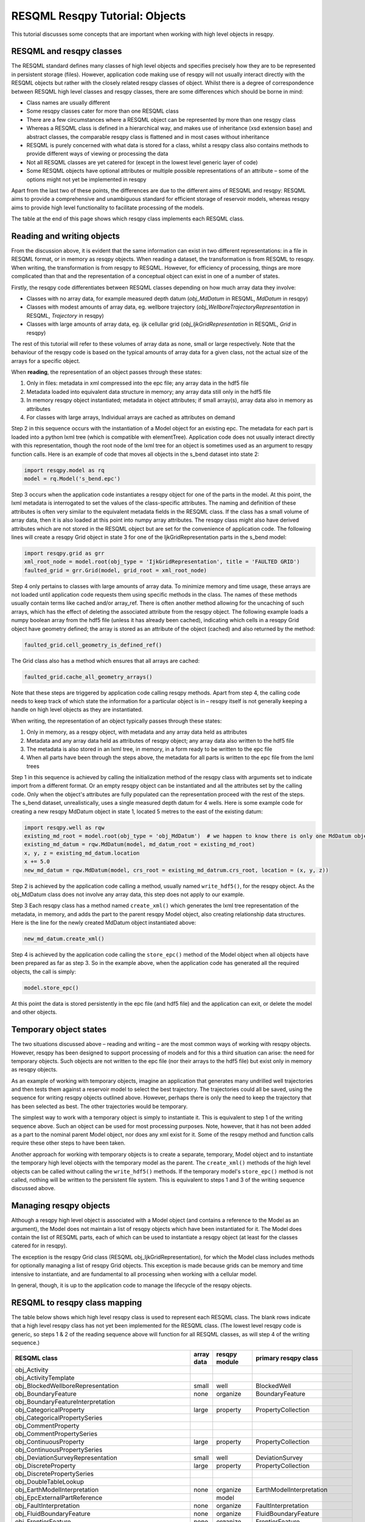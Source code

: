 RESQML Resqpy Tutorial: Objects
===============================

This tutorial discusses some concepts that are important when working with high level objects in resqpy.

RESQML and resqpy classes
-------------------------
The RESQML standard defines many classes of high level objects and specifies precisely how they are to be represented in persistent storage (files). However, application code making use of resqpy will not usually interact directly with the RESQML objects but rather with the closely related resqpy classes of object. Whilst there is a degree of correspondence between RESQML high level classes and resqpy classes, there are some differences which should be borne in mind:

* Class names are usually different
* Some resqpy classes cater for more than one RESQML class
* There are a few circumstances where a RESQML object can be represented by more than one resqpy class
* Whereas a RESQML class is defined in a hierarchical way, and makes use of inheritance (xsd extension base) and abstract classes, the comparable resqpy class is flattened and in most cases without inheritance
* RESQML is purely concerned with what data is stored for a class, whilst a resqpy class also contains methods to provide different ways of viewing or processing the data
* Not all RESQML classes are yet catered for (except in the lowest level generic layer of code)
* Some RESQML objects have optional attributes or multiple possible representations of an attribute – some of the options might not yet be implemented in resqpy

Apart from the last two of these points, the differences are due to the different aims of RESQML and resqpy: RESQML aims to provide a comprehensive and unambiguous standard for efficient storage of reservoir models, whereas resqpy aims to provide high level functionality to facilitate processing of the models.

The table at the end of this page shows which resqpy class implements each RESQML class.

Reading and writing objects
---------------------------
From the discussion above, it is evident that the same information can exist in two different representations: in a file in RESQML format, or in memory as resqpy objects. When reading a dataset, the transformation is from RESQML to resqpy. When writing, the transformation is from resqpy to RESQML. However, for efficiency of processing, things are more complicated than that and the representation of a conceptual object can exist in one of a number of states.

Firstly, the resqpy code differentiates between RESQML classes depending on how much array data they involve:

* Classes with no array data, for example measured depth datum (*obj_MdDatum* in RESQML, *MdDatum* in resqpy)
* Classes with modest amounts of array data, eg. wellbore trajectory (*obj_WellboreTrajectoryRepresentation* in RESQML, *Trajectory* in resqpy)
* Classes with large amounts of array data, eg. ijk cellullar grid (*obj_IjkGridRepresentation* in RESQML, *Grid* in resqpy)

The rest of this tutorial will refer to these volumes of array data as none, small or large respectively. Note that the behaviour of the resqpy code is based on the typical amounts of array data for a given class, not the actual size of the arrays for a specific object.

When **reading**, the representation of an object passes through these states:

1. Only in files: metadata in xml compressed into the epc file; any array data in the hdf5 file
2. Metadata loaded into equivalent data structure in memory; any array data still only in the hdf5 file
3. In memory resqpy object instantiated; metadata in object attributes; if small array(s), array data also in memory as attributes
4. For classes with large arrays, Individual arrays are cached as attributes on demand

Step 2 in this sequence occurs with the instantiation of a Model object for an existing epc. The metadata for each part is loaded into a python lxml tree (which is compatible with elementTree). Application code does not usually interact directly with this representation, though the root node of the lxml tree for an object is sometimes used as an argument to resqpy function calls. Here is an example of code that moves all objects in the s_bend dataset into state 2:

.. code-block:: python

    import resqpy.model as rq
    model = rq.Model('s_bend.epc')

Step 3 occurs when the application code instantiates a resqpy object for one of the parts in the model. At this point, the lxml metadata is interrogated to set the values of the class-specific attributes. The naming and definition of these attributes is often very similar to the equivalent metadata fields in the RESQML class. If the class has a small volume of array data, then it is also loaded at this point into numpy array attributes. The resqpy class might also have derived attributes which are not stored in the RESQML object but are set for the convenience of application code. The following lines will create a resqpy Grid object in state 3 for one of the IjkGridRepresentation parts in the s_bend model:

.. code-block:: python

    import resqpy.grid as grr
    xml_root_node = model.root(obj_type = 'IjkGridRepresentation', title = 'FAULTED GRID')
    faulted_grid = grr.Grid(model, grid_root = xml_root_node)

Step 4 only pertains to classes with large amounts of array data. To minimize memory and time usage, these arrays are not loaded until application code requests them using specific methods in the class. The names of these methods usually contain terms like cached and/or array_ref. There is often another method allowing for the uncaching of such arrays, which has the effect of deleting the associated attribute from the resqpy object. The following example loads a numpy boolean array from the hdf5 file (unless it has already been cached), indicating which cells in a resqpy Grid object have geometry defined; the array is stored as an attribute of the object (cached) and also returned by the method:

.. code-block:: python

    faulted_grid.cell_geometry_is_defined_ref()

The Grid class also has a method which ensures that all arrays are cached:

.. code-block:: python

    faulted_grid.cache_all_geometry_arrays()

Note that these steps are triggered by application code calling resqpy methods. Apart from step 4, the calling code needs to keep track of which state the information for a particular object is in – resqpy itself is not generally keeping a handle on high level objects as they are instantiated.

When writing, the representation of an object typically passes through these states:

1. Only in memory, as a resqpy object, with metadata and any array data held as attributes
2. Metadata and any array data held as attributes of resqpy object; any array data also written to the hdf5 file
3. The metadata is also stored in an lxml tree, in memory, in a form ready to be written to the epc file
4. When all parts have been through the steps above, the metadata for all parts is written to the epc file from the lxml trees

Step 1 in this sequence is achieved by calling the initialization method of the resqpy class with arguments set to indicate import from a different format. Or an empty resqpy object can be instantiated and all the attributes set by the calling code. Only when the object's attributes are fully populated can the representation proceed with the rest of the steps. The s_bend dataset, unrealistically, uses a single measured depth datum for 4 wells. Here is some example code for creating a new resqpy MdDatum object in state 1, located 5 metres to the east of the existing datum:

.. code-block:: python

    import resqpy.well as rqw
    existing_md_root = model.root(obj_type = 'obj_MdDatum')  # we happen to know there is only one MdDatum object
    existing_md_datum = rqw.MdDatum(model, md_datum_root = existing_md_root)
    x, y, z = existing_md_datum.location
    x += 5.0
    new_md_datum = rqw.MdDatum(model, crs_root = existing_md_datrum.crs_root, location = (x, y, z))

Step 2 is achieved by the application code calling a method, usually named ``write_hdf5()``, for the resqpy object. As the obj_MdDatum class does not involve any array data, this step does not apply to our example.

Step 3 Each resqpy class has a method named ``create_xml()`` which generates the lxml tree representation of the metadata, in memory, and adds the part to the parent resqpy Model object, also creating relationship data structures. Here is the line for the newly created MdDatum object instantiated above:

.. code-block:: python

    new_md_datum.create_xml()

Step 4 is achieved by the application code calling the ``store_epc()`` method of the Model object when all objects have been prepared as far as step 3. So in the example above, when the application code has generated all the required objects, the call is simply:

.. code-block:: python

    model.store_epc()

At this point the data is stored persistently in the epc file (and hdf5 file) and the application can exit, or delete the model and other objects.

Temporary object states
-----------------------
The two situations discussed above – reading and writing – are the most common ways of working with resqpy objects. However, resqpy has been designed to support processing of models and for this a third situation can arise: the need for temporary objects. Such objects are not written to the epc file (nor their arrays to the hdf5 file) but exist only in memory as resqpy objects.

As an example of working with temporary objects, imagine an application that generates many undrilled well trajectories and then tests them against a reservoir model to select the best trajectory. The trajectories could all be saved, using the sequence for writing resqpy objects outlined above. However, perhaps there is only the need to keep the trajectory that has been selected as best. The other trajectories would be temporary.

The simplest way to work with a temporary object is simply to instantiate it. This is equivalent to step 1 of the writing sequence above. Such an object can be used for most processing purposes. Note, however, that it has not been added as a part to the nominal parent Model object, nor does any xml exist for it. Some of the resqpy method and function calls require these other steps to have been taken.

Another approach for working with temporary objects is to create a separate, temporary, Model object and to instantiate the temporary high level objects with the temporary model as the parent. The ``create_xml()`` methods of the high level objects can be called without calling the ``write_hdf5()`` methods. If the temporary model's ``store_epc()`` method is not called, nothing will be written to the persistent file system. This is equivalent to steps 1 and 3 of the writing sequence discussed above.

Managing resqpy objects
-----------------------
Although a resqpy high level object is associated with a Model object (and contains a reference to the Model as an argument), the Model does not maintain a list of resqpy objects which have been instantiated for it. The Model does contain the list of RESQML parts, each of which can be used to instantiate a resqpy object (at least for the classes catered for in resqpy).

The exception is the resqpy Grid class (RESQML obj_IjkGridRepresentation), for which the Model class includes methods for optionally managing a list of resqpy Grid objects. This exception is made because grids can be memory and time intensive to instantiate, and are fundamental to all processing when working with a cellular model.

In general, though, it is up to the application code to manage the lifecycle of the resqpy objects.

RESQML to resqpy class mapping
------------------------------
The table below shows which high level resqpy class is used to represent each RESQML class. The blank rows indicate that a high level resqpy class has not yet been implemented for the RESQML class. (The lowest level resqpy code is generic, so steps 1 & 2 of the reading sequence above will function for all RESQML classes, as will step 4 of the writing sequence.)

+--------------------------------------------------------+------------+---------------+-------------------------------+
| RESQML class                                           | array data | resqpy module | primary resqpy class          |
+========================================================+============+===============+===============================+
| obj_Activity                                           |            |               |                               |
+--------------------------------------------------------+------------+---------------+-------------------------------+
| obj_ActivityTemplate                                   |            |               |                               |
+--------------------------------------------------------+------------+---------------+-------------------------------+
| obj_BlockedWellboreRepresentation                      | small      | well          | BlockedWell                   |
+--------------------------------------------------------+------------+---------------+-------------------------------+
| obj_BoundaryFeature                                    | none       | organize      | BoundaryFeature               |
+--------------------------------------------------------+------------+---------------+-------------------------------+
| obj_BoundaryFeatureInterpretation                      |            |               |                               |
+--------------------------------------------------------+------------+---------------+-------------------------------+
| obj_CategoricalProperty                                | large      | property      | PropertyCollection            |
+--------------------------------------------------------+------------+---------------+-------------------------------+
| obj_CategoricalPropertySeries                          |            |               |                               |
+--------------------------------------------------------+------------+---------------+-------------------------------+
| obj_CommentProperty                                    |            |               |                               |
+--------------------------------------------------------+------------+---------------+-------------------------------+
| obj_CommentPropertySeries                              |            |               |                               |
+--------------------------------------------------------+------------+---------------+-------------------------------+
| obj_ContinuousProperty                                 | large      | property      | PropertyCollection            |
+--------------------------------------------------------+------------+---------------+-------------------------------+
| obj_ContinuousPropertySeries                           |            |               |                               |
+--------------------------------------------------------+------------+---------------+-------------------------------+
| obj_DeviationSurveyRepresentation                      | small      | well          | DeviationSurvey               |
+--------------------------------------------------------+------------+---------------+-------------------------------+
| obj_DiscreteProperty                                   | large      | property      | PropertyCollection            |
+--------------------------------------------------------+------------+---------------+-------------------------------+
| obj_DiscretePropertySeries                             |            |               |                               |
+--------------------------------------------------------+------------+---------------+-------------------------------+
| obj_DoubleTableLookup                                  |            |               |                               |
+--------------------------------------------------------+------------+---------------+-------------------------------+
| obj_EarthModelInterpretation                           | none       | organize      | EarthModelInterpretation      |
+--------------------------------------------------------+------------+---------------+-------------------------------+
| obj_EpcExternalPartReference                           |            | model         |                               |
+--------------------------------------------------------+------------+---------------+-------------------------------+
| obj_FaultInterpretation                                | none       | organize      | FaultInterpretation           |
+--------------------------------------------------------+------------+---------------+-------------------------------+
| obj_FluidBoundaryFeature                               | none       | organize      | FluidBoundaryFeature          |
+--------------------------------------------------------+------------+---------------+-------------------------------+
| obj_FrontierFeature                                    | none       | organize      | FrontierFeature               |
+--------------------------------------------------------+------------+---------------+-------------------------------+
| obj_GenericFeatureInterpretation                       |            |               |                               |
+--------------------------------------------------------+------------+---------------+-------------------------------+
| obj_GeneticBoundaryFeature                             | none       | organize      | GeneticBoundaryFeature        |
+--------------------------------------------------------+------------+---------------+-------------------------------+
| obj_GeobodyBoundaryInterpretation                      | none       | organize      | GeobodyBoundaryInterpretation |
+--------------------------------------------------------+------------+---------------+-------------------------------+
| obj_GeobodyFeature                                     | none       | organize      | GeobodyFeature                |
+--------------------------------------------------------+------------+---------------+-------------------------------+
| obj_GeobodyInterpretation                              | none       | organize      | GeobodyInterpretation         |
+--------------------------------------------------------+------------+---------------+-------------------------------+
| obj_GeologicUnitFeature                                | none       | organize      | GeologicUnitFeature           |
+--------------------------------------------------------+------------+---------------+-------------------------------+
| obj_GeologicUnitInterpretation                         |            |               |                               |
+--------------------------------------------------------+------------+---------------+-------------------------------+
| obj_GlobalChronostratigraphicColumn                    |            |               |                               |
+--------------------------------------------------------+------------+---------------+-------------------------------+
| obj_GpGridRepresentation                               |            |               |                               |
+--------------------------------------------------------+------------+---------------+-------------------------------+
| obj_Grid2dRepresentation                               | large      | surface       | Mesh                          |
+--------------------------------------------------------+------------+---------------+-------------------------------+
| obj_Grid2dSetRepresentation                            |            |               |                               |
+--------------------------------------------------------+------------+---------------+-------------------------------+
| obj_GridConnectionSetRepresentation                    | large      | fault         | GridConnectionSet             |
+--------------------------------------------------------+------------+---------------+-------------------------------+
| obj_HorizonInterpretation                              | none       | organize      | HorizonInterpretation         |
+--------------------------------------------------------+------------+---------------+-------------------------------+
| obj_IjkGridRepresentation                              | large      | grid          | Grid                          |
+--------------------------------------------------------+------------+---------------+-------------------------------+
| obj_LocalDepth3dCrs                                    | none       | crs           | Crs                           |
+--------------------------------------------------------+------------+---------------+-------------------------------+
| obj_LocalGridSet                                       |            |               |                               |
+--------------------------------------------------------+------------+---------------+-------------------------------+
| obj_LocalTime3dCrs                                     | none       | crs           | Crs                           |
+--------------------------------------------------------+------------+---------------+-------------------------------+
| obj_MdDatum                                            | none       | well          | MdDatum                       |
+--------------------------------------------------------+------------+---------------+-------------------------------+
| obj_NonSealedSurfaceFrameworkRepresentation            |            |               |                               |
+--------------------------------------------------------+------------+---------------+-------------------------------+
| obj_OrganizationFeature                                | none       | organize      | OrganizationFeature           |
+--------------------------------------------------------+------------+---------------+-------------------------------+
| obj_PlaneSetRepresentation                             |            |               |                               |
+--------------------------------------------------------+------------+---------------+-------------------------------+
| obj_PointSetRepresentation                             | large      | surface       | PointSet                      |
+--------------------------------------------------------+------------+---------------+-------------------------------+
| obj_PointsProperty                                     |            |               |                               |
+--------------------------------------------------------+------------+---------------+-------------------------------+
| obj_PolylineRepresentation                             | small      | lines         | Polyline                      |
+--------------------------------------------------------+------------+---------------+-------------------------------+
| obj_PolylineSetRepresentation                          | small      | lines         | PolylineSet                   |
+--------------------------------------------------------+------------+---------------+-------------------------------+
| obj_PropertyKind                                       | none       | property      | PropertyKind                  |
+--------------------------------------------------------+------------+---------------+-------------------------------+
| obj_PropertySet                                        | none       | property      | PropertyCollection            |
+--------------------------------------------------------+------------+---------------+-------------------------------+
| obj_RedefinedGeometryRepresentation                    |            |               |                               |
+--------------------------------------------------------+------------+---------------+-------------------------------+
| obj_RepresentationIdentitySet                          |            |               |                               |
+--------------------------------------------------------+------------+---------------+-------------------------------+
| obj_RepresentationSetRepresentation                    |            |               |                               |
+--------------------------------------------------------+------------+---------------+-------------------------------+
| obj_RockFluidOrganizationInterpretation                |            |               |                               |
+--------------------------------------------------------+------------+---------------+-------------------------------+
| obj_RockFluidUnitFeature                               | none       | organize      | RockFluidUnitFeature          |
+--------------------------------------------------------+------------+---------------+-------------------------------+
| obj_RockFluidUnitInterpretation                        |            |               |                               |
+--------------------------------------------------------+------------+---------------+-------------------------------+
| obj_SealedSurfaceFrameworkRepresentation               |            |               |                               |
+--------------------------------------------------------+------------+---------------+-------------------------------+
| obj_SealedVolumeFrameworkRepresentation                |            |               |                               |
+--------------------------------------------------------+------------+---------------+-------------------------------+
| obj_SeismicLatticeFeature                              |            |               |                               |
+--------------------------------------------------------+------------+---------------+-------------------------------+
| obj_SeismicLineFeature                                 |            |               |                               |
+--------------------------------------------------------+------------+---------------+-------------------------------+
| obj_SeismicLineSetFeature                              |            |               |                               |
+--------------------------------------------------------+------------+---------------+-------------------------------+
| obj_StratigraphicColumn                                |            |               |                               |
+--------------------------------------------------------+------------+---------------+-------------------------------+
| obj_StratigraphicColumnRankInterpretation              |            |               |                               |
+--------------------------------------------------------+------------+---------------+-------------------------------+
| obj_StratigraphicOccurrenceInterpretation              |            |               |                               |
+--------------------------------------------------------+------------+---------------+-------------------------------+
| obj_StratigraphicUnitFeature                           |            |               |                               |
+--------------------------------------------------------+------------+---------------+-------------------------------+
| obj_StratigraphicUnitInterpretation                    |            |               |                               |
+--------------------------------------------------------+------------+---------------+-------------------------------+
| obj_StreamlinesFeature                                 |            |               |                               |
+--------------------------------------------------------+------------+---------------+-------------------------------+
| obj_StreamlinesRepresentation                          |            |               |                               |
+--------------------------------------------------------+------------+---------------+-------------------------------+
| obj_StringTableLookup                                  | none       | property      | StringLookup                  |
+--------------------------------------------------------+------------+---------------+-------------------------------+
| obj_StructuralOrganizationInterpretation               |            |               |                               |
+--------------------------------------------------------+------------+---------------+-------------------------------+
| obj_SubRepresentation                                  |            |               |                               |
+--------------------------------------------------------+------------+---------------+-------------------------------+
| obj_TectonicBoundaryFeature                            | none       | organize      | TectonicBoundaryFeature       |
+--------------------------------------------------------+------------+---------------+-------------------------------+
| obj_TimeSeries                                         | none       | time_series   | TimeSeries                    |
+--------------------------------------------------------+------------+---------------+-------------------------------+
| obj_TriangulatedSetRepresentation                      | large      | surface       | Surface                       |
+--------------------------------------------------------+------------+---------------+-------------------------------+
| obj_TruncatedIjkGridRepresentation                     |            |               |                               |
+--------------------------------------------------------+------------+---------------+-------------------------------+
| obj_TruncatedUnstructuredColumnLayerGridRepresentation |            |               |                               |
+--------------------------------------------------------+------------+---------------+-------------------------------+
| obj_UnstructuredColumnLayerGridRepresentation          |            |               |                               |
+--------------------------------------------------------+------------+---------------+-------------------------------+
| obj_UnstructuredGridRepresentation                     |            |               |                               |
+--------------------------------------------------------+------------+---------------+-------------------------------+
| obj_WellboreFeature                                    | none       | organize      | WellboreFeature               |
+--------------------------------------------------------+------------+---------------+-------------------------------+
| obj_WellboreFrameRepresentation                        | small      | well          | WellboreFrame                 |
+--------------------------------------------------------+------------+---------------+-------------------------------+
| obj_WellboreInterpretation                             | none       | organize      | WellboreInterpretation        |
+--------------------------------------------------------+------------+---------------+-------------------------------+
| obj_WellboreMarkerFrameRepresentation                  | small      | well          | WellboreMarkerFrame           |
+--------------------------------------------------------+------------+---------------+-------------------------------+
| obj_WellboreTrajectoryRepresentation                   | small      | well          | Trajectory                    |
+--------------------------------------------------------+------------+---------------+-------------------------------+
